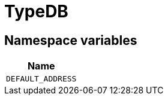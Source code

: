 [#_TypeDB]
= TypeDB

// tag::enum_constants[]
== Namespace variables

[cols="~"]
[options="header"]
|===
|Name 
a| `DEFAULT_ADDRESS` 
|===
// end::enum_constants[]

